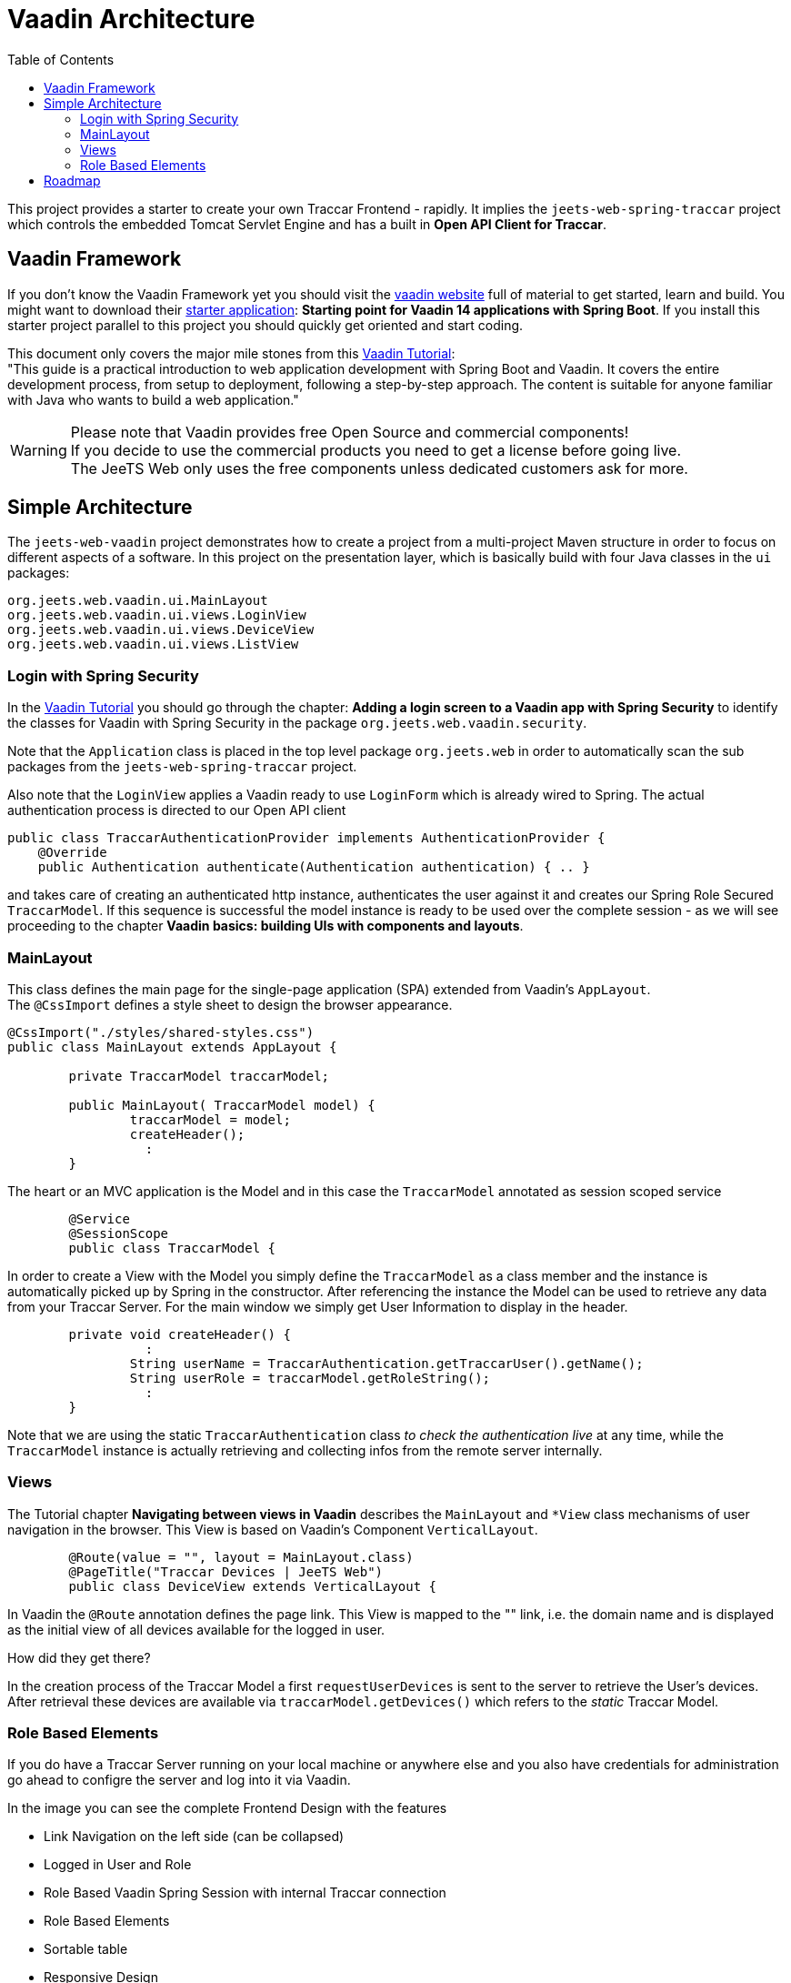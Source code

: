 [[web-vaadin-arc]]

:toc:


= Vaadin Architecture

This project provides a starter to create your own Traccar Frontend - rapidly.
It implies the `jeets-web-spring-traccar` project 
which controls the embedded Tomcat Servlet Engine
and has a built in *Open API Client for Traccar*.


== Vaadin Framework

If you don't know the Vaadin Framework yet you should visit the 
link:https://vaadin.com/[vaadin website] 
full of material to get started, learn and build.
You might want to download their  
link:https://vaadin.com/start[starter application]:
*Starting point for Vaadin 14 applications with Spring Boot*.
If you install this starter project parallel to this project
you should quickly get oriented and start coding.

This document only covers the major mile stones from this 
link:https://vaadin.com/learn/tutorials/modern-web-apps-with-spring-boot-and-vaadin[Vaadin Tutorial]: +
"This guide is a practical introduction to web application development with Spring Boot and Vaadin.
It covers the entire development process, from setup to deployment, following a step-by-step approach. 
The content is suitable for anyone familiar with Java who wants to build a web application."

WARNING: Please note that Vaadin provides free Open Source and commercial components! +
If you decide to use the commercial products you need to get a license before going live. +
The JeeTS Web only uses the free components unless dedicated customers ask for more.


== Simple Architecture

The `jeets-web-vaadin` project demonstrates 
how to create a project from a multi-project Maven structure
in order to focus on different aspects of a software.
In this project on the presentation layer, 
which is basically build with four Java classes in the `ui` packages:

    org.jeets.web.vaadin.ui.MainLayout
    org.jeets.web.vaadin.ui.views.LoginView
    org.jeets.web.vaadin.ui.views.DeviceView
    org.jeets.web.vaadin.ui.views.ListView


=== Login with Spring Security

In the 
link:https://vaadin.com/learn/tutorials/modern-web-apps-with-spring-boot-and-vaadin[Vaadin Tutorial]
you should go through the chapter:
*Adding a login screen to a Vaadin app with Spring Security*
to identify the classes for Vaadin with Spring Security
in the package `org.jeets.web.vaadin.security`.

Note that the `Application` class is placed in the top level package `org.jeets.web` in order to automatically scan the sub packages from the `jeets-web-spring-traccar` project.

Also note that the `LoginView` applies a Vaadin ready to use `LoginForm`
which is already wired to Spring. The actual authentication process
is directed to our Open API client 

    public class TraccarAuthenticationProvider implements AuthenticationProvider {
        @Override
        public Authentication authenticate(Authentication authentication) { .. }

and takes care of creating an authenticated http instance,
authenticates the user against it and creates our 
Spring Role Secured `TraccarModel`.
If this sequence is successful the model instance is ready to be used
over the complete session - as we will see proceeding to the chapter
*Vaadin basics: building UIs with components and layouts*.


// TODO Evaluate against / replaces? @Model with ModelAttributes


=== MainLayout

This class defines the main page for the single-page application (SPA) 
extended from Vaadin's `AppLayout`. +
The `@CssImport` defines a style sheet to design the browser appearance.


[source,java]
----
@CssImport("./styles/shared-styles.css")
public class MainLayout extends AppLayout {

	private TraccarModel traccarModel;

	public MainLayout( TraccarModel model) {
		traccarModel = model;
		createHeader();
		  :
	}
----


The heart or an MVC application is the Model 
and in this case the `TraccarModel` annotated as session scoped service

[source,java]
----
	@Service
	@SessionScope
	public class TraccarModel {
----

In order to create a View with the Model you simply define the `TraccarModel` 
as a class member and the instance is automatically picked up by Spring in the 
constructor. After referencing the instance the Model can be used 
to retrieve any data from your Traccar Server.
For the main window we simply get User Information to display in the header.

[source,java]
----
	private void createHeader() {
		  :
		String userName = TraccarAuthentication.getTraccarUser().getName();
		String userRole = traccarModel.getRoleString();
		  :
	}
----

Note that we are using the static `TraccarAuthentication` class
_to check the authentication live_ at any time,
while the `TraccarModel` instance is actually retrieving 
and collecting infos from the remote server internally.


=== Views

The Tutorial chapter *Navigating between views in Vaadin* describes 
the `MainLayout` and `*View` class mechanisms of user navigation 
in the browser. This View is based on Vaadin's Component `VerticalLayout`.

[source,java]
----
	@Route(value = "", layout = MainLayout.class)
	@PageTitle("Traccar Devices | JeeTS Web")
	public class DeviceView extends VerticalLayout {
----

In Vaadin the `@Route` annotation defines the page link.
This View is mapped to the "" link, i.e. the domain name and
is displayed as the initial view of all devices available
for the logged in user.

How did they get there?

In the creation process of the Traccar Model a first `requestUserDevices`
is sent to the server to retrieve the User's devices.
After retrieval these devices are available via `traccarModel.getDevices()`
which refers to the _static_ Traccar Model.


=== Role Based Elements

If you do have a Traccar Server running on your local machine or anywhere else
and you also have credentials for administration go ahead to configre the server 
and log into it via Vaadin.

In the image you can see the complete Frontend Design with the features

 * Link Navigation on the left side (can be collapsed)

 * Logged in User and Role
 
 * Role Based Vaadin Spring Session with internal Traccar connection
 
 * Role Based Elements
 
 * Sortable table
 
 * Responsive Design +
   Simply resize the browser window and see what happens.


image::JeeTS-Web.png[Frontend Design]


Let's look at the code and see how 
elements can be displayed for different roles ...

    if (TraccarAuthentication.isAdminOrManager())
        header.add(createAllDevicesButton());

and that's all it takes.

It makes sense to start the initial design with a normal User and 
although it is predefined with `TraccarAuthentication.isUser()`
you don't need to apply it as the normal User is the default role.
(We might add a visitor role at some point.) 
`TraccarAuthentication` defines the three Traccar roles for you
and aligns them with Spring Security.
Since some methods equally work for Admins and Managers you can
sometimes use `isAdminOrManager` as listed in the code above.
We don't want a User to even see elements not meant for his use.


== Roadmap

Now the JeeTS Vaadin project is in place and released as v1.0
and we should delay further development at this point.

Why?

We know that the Model is the core of every application 
and its worth while to improve this fundamental structure.
We have created a project to request Traccar Devices
being the main Entity - the Trackers of a Tracking System.

So we could continue adding similar methods for the other
System Entities displayed in the 
link:https://github.com/kbeigl/jeets/tree/master/jeets-models/jeets-pu-traccar#entity-relation-model[Entity Relation Model (ERM)].
But there is another extremely convenient Model Structure 
defined by the Java Persistence Architecture (JPA) -
the Persistence Unit (PU). A PU applies Object Relations
inside the programming language 
to create an *Object Relations Model (ORM)*.

Knowing that the Vaadin Project and the `TraccarModel` 
only needs to create the device list `List<Device>` 
to get a hold of all (accessible) devices.
From there on we can filter the list or loop over the devices
as a start. Then the presentation can use this device to 
access its attributes via ORM navigation.

In order to achieve this the Entities of the Open API client,
like `org.openapitools.client.model.Device` will be 
replaced with the Persistence Unit of the JeeTS repository.
Then we can use the same PU on server and client side 
without loosing any information.
On server side the PU is managed by an `EntityManager`
while the ORM on client side can be filled and held
with consecutive requests to the server.

Stay tuned!




































